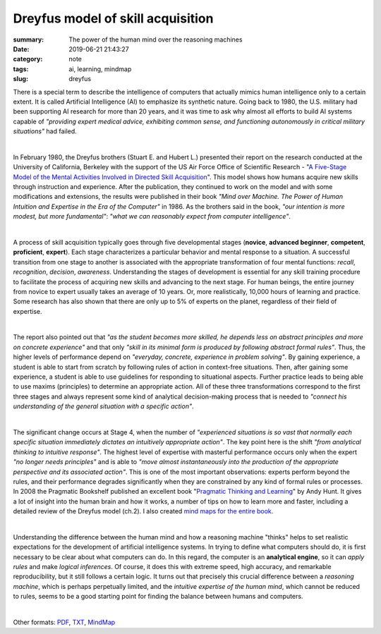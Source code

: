 Dreyfus model of skill acquisition
##################################

:summary: The power of the human mind over the reasoning machines
:date: 2019-06-21 21:43:27
:category: note
:tags: ai, learning, mindmap
:slug: dreyfus

There is a special term to describe the intelligence of computers that actually mimics human intelligence only to a certain extent. It is called Artificial Intelligence (AI) to emphasize its synthetic nature. Going back to 1980, the U.S. military had been supporting AI research for more than 20 years, and it was time to ask why almost all efforts to build AI systems capable of *"providing expert medical advice, exhibiting common sense, and functioning autonomously in critical military situations"* had failed.

|

In February 1980, the Dreyfus brothers (Stuart E. and Hubert L.) presented their report on the research conducted at the University of California, Berkeley with the support of the US Air Force Office of Scientific Research - "`A Five-Stage Model of the Mental Activities Involved in Directed Skill Acquisition`_". This model shows how humans acquire new skills through instruction and experience. After the publication, they continued to work on the model and with some modifications and extensions, the results were published in their book *"Mind over Machine. The Power of Human Intuition and Expertise in the Era of the Computer"* in 1986. As the brothers said in the book, *"our intention is more modest, but more fundamental"*:  *"what we can reasonably expect from computer intelligence"*.

|

A process of skill acquisition typically goes through five developmental stages (**novice**, **advanced beginner**, **competent**, **proficient**, **expert**). Each stage characterizes a particular behavior and mental response to a situation. A successful transition from one stage to another is associated with the appropriate transformation of four mental functions: *recall*, *recognition*, *decision*, *awareness*. Understanding the stages of development is essential for any skill training procedure to facilitate the process of acquiring new skills and advancing to the next stage. For human beings, the entire journey from novice to expert usually takes an average of 10 years. Or, more realistically, 10,000 hours of learning and practice. Some research has also shown that there are only up to 5% of experts on the planet, regardless of their field of expertise.

|

The report also pointed out that *"as the student becomes more skilled, he depends less on abstract principles and more on concrete experience"* and that only *"skill in its minimal form is produced by following abstract formal rules"*. Thus, the higher levels of performance depend on *"everyday, concrete, experience in problem solving"*. By gaining experience, a student is able to start from scratch by following rules of action in context-free situations. Then, after gaining some experience, a student is able to use guidelines for responding to situational aspects. Further practice leads to being able to use maxims (principles) to determine an appropriate action. All of these three transformations correspond to the first three stages and always represent some kind of analytical decision-making process that is needed to *"connect his understanding of the general situation with a specific action"*.

|

The significant change occurs at Stage 4, when the number of *"experienced situations is so vast that normally each specific situation immediately dictates an intuitively appropriate action"*. The key point here is the shift *"from analytical thinking to intuitive response"*. The highest level of expertise with masterful performance occurs only when the expert *"no longer needs principles"* and is able to *"move almost instantaneously into the production of the appropriate perspective and its associated action"*. This is one of the most important observations: experts perform beyond the rules, and their performance degrades significantly when they are constrained by any kind of formal rules or processes. In 2008 the Pragmatic Bookshelf published an excellent book "`Pragmatic Thinking and Learning`_" by Andy Hunt. It gives a lot of insight into the human brain and how it works, a number of tips on how to learn more and faster, including a detailed review of the Dreyfus model (ch.2). I also created `mind maps for the entire book`_.

|

Understanding the difference between the human mind and how a reasoning machine "thinks" helps to set realistic expectations for the development of artificial intelligence systems. In trying to define what computers should do, it is first necessary to be clear about what computers can do. In this regard, the computer is an **analytical engine**, so it can *apply rules* and make *logical inferences*. Of course, it does this with extreme speed, high accuracy, and remarkable reproducibility, but it still follows a certain logic. It turns out that precisely this crucial difference between a *reasoning machine*, which is perhaps perpetually limited, and the *intuitive expertise of the human mind*, which cannot be reduced to rules, seems to be a good starting point for finding the balance between humans and computers.

|

.. image:: {static}/files/dreyfus/dreyfus.png
   :width: 100%
   :alt: MindMap
   :class: img
   :target: {static}/files/dreyfus/dreyfus.png

Other formats: PDF_, TXT_, MindMap_

.. Links

.. _`A Five-Stage Model of the Mental Activities Involved in Directed Skill Acquisition`: {static}/files/dreyfus/skill-acquisition-1980.pdf
.. _`Pragmatic Thinking and Learning`: https://pragprog.com/book/ahptl/pragmatic-thinking-and-learning/
.. _`mind maps for the entire book`: {filename}/articles/learning.rst
.. _PDF: {static}/files/dreyfus/dreyfus.pdf
.. _TXT: {static}/files/dreyfus/dreyfus.txt
.. _MindMap: https://embed.coggle.it/diagram/XRCdnwlOChStfb3Y/2e671ffc4b01e8bff4f7c7a935cbebe2ec1831e65a4c1d8ea89d445358bde6f9

